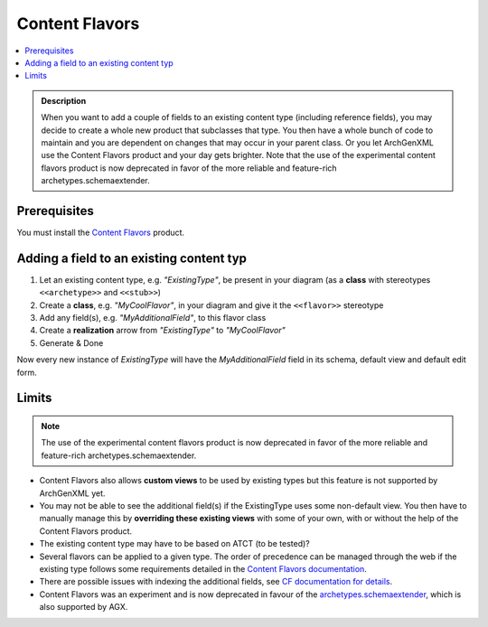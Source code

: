 ===============
Content Flavors
===============

.. contents :: :local:

.. admonition:: Description

        When you want to add a couple of fields to an existing content type
        (including reference fields), you may decide to create a whole new
        product that subclasses that type. You then have a whole bunch of code
        to maintain and you are dependent on changes that may occur in your
        parent class. Or you let ArchGenXML use the Content Flavors product and
        your day gets brighter. Note that the use of the experimental content
        flavors product is now deprecated in favor of the more reliable and
        feature-rich archetypes.schemaextender.

Prerequisites
-------------
You must install the `Content Flavors <https://plone.org/products/contentflavors>`_ product.

Adding a field to an existing content typ
-----------------------------------------
1. Let an existing content type, e.g. *"ExistingType"*, be present in your diagram (as a **class** with stereotypes ``<<archetype>>`` and ``<<stub>>``)
2. Create a **class**, e.g. *"MyCoolFlavor"*, in your diagram and give it the ``<<flavor>>`` stereotype
3. Add any field(s), e.g. *"MyAdditionalField"*, to this flavor class
4. Create a **realization** arrow from *"ExistingType"* to *"MyCoolFlavor"*
5. Generate & Done

Now every new instance of *ExistingType* will have the *MyAdditionalField* field in its schema, default view and default edit form.

Limits
------
.. note:: The use of the experimental content flavors product is now deprecated in favor of the more reliable and feature-rich archetypes.schemaextender.

* Content Flavors also allows **custom views** to be used by existing types but this feature is not supported by ArchGenXML yet.
* You may not be able to see the additional field(s) if the ExistingType uses some non-default view. You then have to manually manage this by **overriding these existing views** with some of your own, with or without the help of the Content Flavors product.
* The existing content type may have to be based on ATCT (to be tested)?
* Several flavors can be applied to a given type. The order of precedence can be managed through the web if the existing type follows some requirements detailed in the `Content Flavors documentation <https://plone.org/products/contentflavors/documentation>`_.
* There are possible issues with indexing the additional fields, see `CF documentation for details <https://plone.org/products/contentflavors/documentation>`_.
* Content Flavors was an experiment and is now deprecated in favour of the `archetypes.schemaextender <https://plone.org/products/realestatebroker/documentation/how-to/customize-the-fields-of-the-content-types>`_, which is also supported by AGX.
